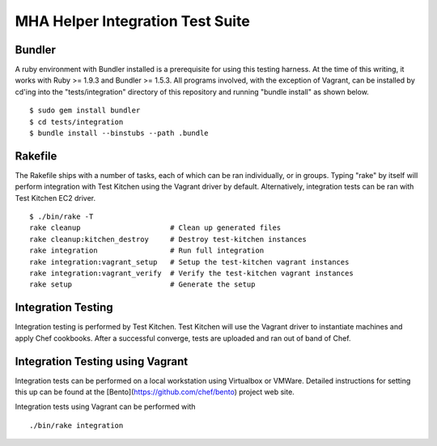 =================================
MHA Helper Integration Test Suite
=================================

Bundler
-------
A ruby environment with Bundler installed is a prerequisite for using
this testing harness. At the time of this writing, it works with
Ruby >= 1.9.3 and Bundler >= 1.5.3. All programs involved, with the
exception of Vagrant, can be installed by cd'ing into the "tests/integration"
directory of this repository and running "bundle install" as shown
below.

::

  $ sudo gem install bundler
  $ cd tests/integration
  $ bundle install --binstubs --path .bundle


Rakefile
--------
The Rakefile ships with a number of tasks, each of which can be ran
individually, or in groups. Typing "rake" by itself will perform
integration with Test Kitchen using the Vagrant driver by
default. Alternatively, integration tests can be ran with Test Kitchen
EC2 driver.

::

  $ ./bin/rake -T
  rake cleanup                     # Clean up generated files
  rake cleanup:kitchen_destroy     # Destroy test-kitchen instances
  rake integration                 # Run full integration
  rake integration:vagrant_setup   # Setup the test-kitchen vagrant instances
  rake integration:vagrant_verify  # Verify the test-kitchen vagrant instances
  rake setup                       # Generate the setup

Integration Testing
-------------------
Integration testing is performed by Test Kitchen. Test Kitchen will
use the Vagrant driver to instantiate machines and apply Chef cookbooks.
After a successful converge, tests are uploaded and ran out of band of Chef.

Integration Testing using Vagrant
---------------------------------
Integration tests can be performed on a local workstation using
Virtualbox or VMWare. Detailed instructions for setting this up can be
found at the [Bento](https://github.com/chef/bento) project web site.

Integration tests using Vagrant can be performed with

::

  ./bin/rake integration
